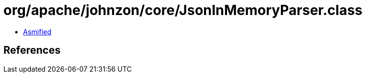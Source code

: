 = org/apache/johnzon/core/JsonInMemoryParser.class

 - link:JsonInMemoryParser-asmified.java[Asmified]

== References

